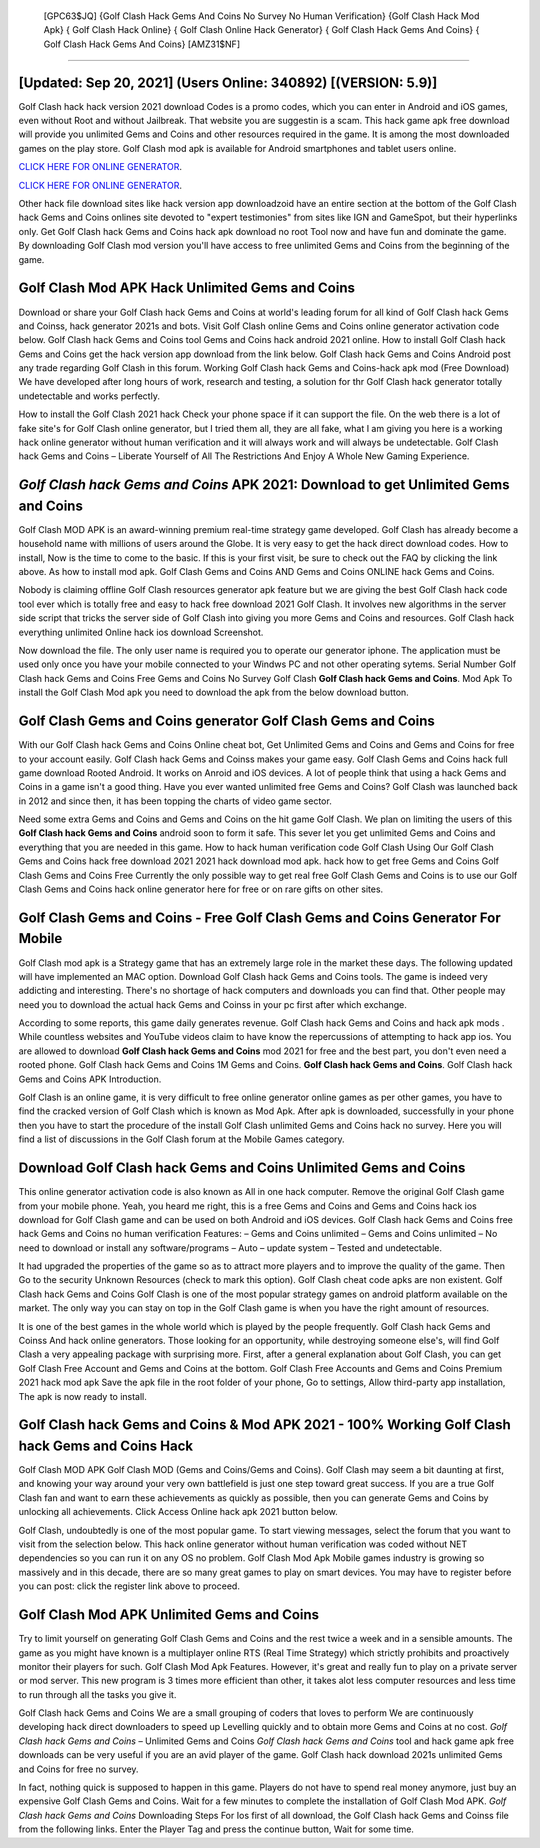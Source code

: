  [GPC63$JQ]   {Golf Clash Hack Gems And Coins No Survey No Human Verification}  {Golf Clash Hack Mod Apk}  { Golf Clash Hack Online}  { Golf Clash Online Hack Generator}  { Golf Clash Hack Gems And Coins}  { Golf Clash Hack Gems And Coins} [AMZ31$NF]
=========

[Updated: Sep 20, 2021] (Users Online: 340892) [(VERSION: 5.9)]
---------

Golf Clash hack hack version 2021 download Codes is a promo codes, which you can enter in Android and iOS games, even without Root and without Jailbreak.  That website you are suggestin is a scam. This hack game apk free download will provide you unlimited Gems and Coins and other resources required in the game.  It is among the most downloaded games on the play store.  Golf Clash mod apk is available for Android smartphones and tablet users online.

`CLICK HERE FOR ONLINE GENERATOR`_.

.. _CLICK HERE FOR ONLINE GENERATOR: http://clouddld.xyz/64864a5

`CLICK HERE FOR ONLINE GENERATOR`_.

.. _CLICK HERE FOR ONLINE GENERATOR: http://clouddld.xyz/64864a5

Other hack file download sites like hack version app downloadzoid have an entire section at the bottom of the Golf Clash hack Gems and Coins onlines site devoted to "expert testimonies" from sites like IGN and GameSpot, but their hyperlinks only. Get Golf Clash hack Gems and Coins hack apk download no root Tool now and have fun and dominate the game.  By downloading Golf Clash mod version you'll have access to free unlimited Gems and Coins from the beginning of the game.

Golf Clash Mod APK  Hack Unlimited Gems and Coins
---------

Download or share your Golf Clash hack Gems and Coins at world's leading forum for all kind of Golf Clash hack Gems and Coinss, hack generator 2021s and bots.  Visit Golf Clash online Gems and Coins online generator activation code below.  Golf Clash hack Gems and Coins tool Gems and Coins hack android 2021 online. How to install Golf Clash hack Gems and Coins get the hack version app download from the link below.  Golf Clash hack Gems and Coins Android  post any trade regarding Golf Clash in this forum. Working Golf Clash hack Gems and Coins-hack apk mod (Free Download) We have developed after long hours of work, research and testing, a solution for thr Golf Clash hack generator totally undetectable and works perfectly.

How to install the Golf Clash 2021 hack Check your phone space if it can support the file.  On the web there is a lot of fake site's for Golf Clash online generator, but I tried them all, they are all fake, what I am giving you here is a working hack online generator without human verification and it will always work and will always be undetectable. Golf Clash hack Gems and Coins – Liberate Yourself of All The Restrictions And Enjoy A Whole New Gaming Experience.


*Golf Clash hack Gems and Coins* APK 2021: Download to get Unlimited Gems and Coins
---------

Golf Clash MOD APK is an award-winning premium real-time strategy game developed.  Golf Clash has already become a household name with millions of users around the Globe.  It is very easy to get the hack direct download codes.  How to install, Now is the time to come to the basic.  If this is your first visit, be sure to check out the FAQ by clicking the link above.  As how to install mod apk. Golf Clash Gems and Coins AND Gems and Coins ONLINE hack Gems and Coins.

Nobody is claiming offline Golf Clash resources generator apk feature but we are giving the best Golf Clash hack code tool ever which is totally free and easy to hack free download 2021 Golf Clash. It involves new algorithms in the server side script that tricks the server side of Golf Clash into giving you more Gems and Coins and resources. Golf Clash hack everything unlimited Online hack ios download Screenshot.

Now download the file. The only user name is required you to operate our generator iphone. The application must be used only once you have your mobile connected to your Windws PC and not other operating sytems.  Serial Number Golf Clash hack Gems and Coins Free Gems and Coins No Survey Golf Clash **Golf Clash hack Gems and Coins**.  Mod Apk To install the Golf Clash Mod apk you need to download the apk from the below download button.

Golf Clash Gems and Coins generator Golf Clash Gems and Coins
---------

With our Golf Clash hack Gems and Coins Online cheat bot, Get Unlimited Gems and Coins and Gems and Coins for free to your account easily. Golf Clash hack Gems and Coinss makes your game easy.  Golf Clash Gems and Coins hack full game download Rooted Android.  It works on Anroid and iOS devices.  A lot of people think that using a hack Gems and Coins in a game isn't a good thing.  Have you ever wanted unlimited free Gems and Coins?  Golf Clash was launched back in 2012 and since then, it has been topping the charts of video game sector.

Need some extra Gems and Coins and Gems and Coins on the hit game Golf Clash.  We plan on limiting the users of this **Golf Clash hack Gems and Coins** android soon to form it safe.  This sever let you get unlimited Gems and Coins and everything that you are needed in this game.  How to hack human verification code Golf Clash Using Our Golf Clash Gems and Coins hack free download 2021 2021 hack download mod apk. hack how to get free Gems and Coins Golf Clash Gems and Coins Free Currently the only possible way to get real free Golf Clash Gems and Coins is to use our Golf Clash Gems and Coins hack online generator here for free or on rare gifts on other sites.

Golf Clash Gems and Coins - Free Golf Clash Gems and Coins Generator For Mobile
---------

Golf Clash mod apk is a Strategy game that has an extremely large role in the market these days.  The following updated will have implemented an MAC option. Download Golf Clash hack Gems and Coins tools.  The game is indeed very addicting and interesting.  There's no shortage of hack computers and downloads you can find that. Other people may need you to download the actual hack Gems and Coinss in your pc first after which exchange.

According to some reports, this game daily generates revenue. Golf Clash hack Gems and Coins and hack apk mods .  While countless websites and YouTube videos claim to have know the repercussions of attempting to hack app ios.  You are allowed to download **Golf Clash hack Gems and Coins** mod 2021 for free and the best part, you don't even need a rooted phone.  Golf Clash hack Gems and Coins 1M Gems and Coins. **Golf Clash hack Gems and Coins**.  Golf Clash hack Gems and Coins APK Introduction.

Golf Clash is an online game, it is very difficult to free online generator online games as per other games, you have to find the cracked version of Golf Clash which is known as Mod Apk.  After apk is downloaded, successfully in your phone then you have to start the procedure of the install Golf Clash unlimited Gems and Coins hack no survey.  Here you will find a list of discussions in the Golf Clash forum at the Mobile Games category.

Download Golf Clash hack Gems and Coins Unlimited Gems and Coins
---------

This online generator activation code is also known as All in one hack computer.  Remove the original Golf Clash game from your mobile phone.  Yeah, you heard me right, this is a free Gems and Coins and Gems and Coins hack ios download for ‎Golf Clash game and can be used on both Android and iOS devices.  Golf Clash hack Gems and Coins free hack Gems and Coins no human verification Features: – Gems and Coins unlimited – Gems and Coins unlimited – No need to download or install any software/programs – Auto – update system – Tested and undetectable.

It had upgraded the properties of the game so as to attract more players and to improve the quality of the game. Then Go to the security Unknown Resources (check to mark this option).  Golf Clash cheat code apks are non existent. Golf Clash hack Gems and Coins Golf Clash is one of the most popular strategy games on android platform available on the market.  The only way you can stay on top in the Golf Clash game is when you have the right amount of resources.

It is one of the best games in the whole world which is played by the people frequently.  Golf Clash hack Gems and Coinss And hack online generators.  Those looking for an opportunity, while destroying someone else's, will find Golf Clash a very appealing package with surprising more. First, after a general explanation about Golf Clash, you can get Golf Clash Free Account and Gems and Coins at the bottom. Golf Clash Free Accounts and Gems and Coins Premium 2021 hack mod apk Save the apk file in the root folder of your phone, Go to settings, Allow third-party app installation, The apk is now ready to install.

Golf Clash hack Gems and Coins & Mod APK 2021 - 100% Working Golf Clash hack Gems and Coins Hack
---------

Golf Clash MOD APK Golf Clash MOD (Gems and Coins/Gems and Coins).  Golf Clash may seem a bit daunting at first, and knowing your way around your very own battlefield is just one step toward great success. If you are a true Golf Clash fan and want to earn these achievements as quickly as possible, then you can generate Gems and Coins by unlocking all achievements.  Click Access Online hack apk 2021 button below.

Golf Clash, undoubtedly is one of the most popular game. To start viewing messages, select the forum that you want to visit from the selection below. This hack online generator without human verification was coded without NET dependencies so you can run it on any OS no problem. Golf Clash Mod Apk Mobile games industry is growing so massively and in this decade, there are so many great games to play on smart devices. You may have to register before you can post: click the register link above to proceed.

Golf Clash Mod APK Unlimited Gems and Coins
---------

Try to limit yourself on generating Golf Clash Gems and Coins and the rest twice a week and in a sensible amounts.  The game as you might have known is a multiplayer online RTS (Real Time Strategy) which strictly prohibits and proactively monitor their players for such. Golf Clash Mod Apk Features. However, it's great and really fun to play on a private server or mod server. This new program is 3 times more efficient than other, it takes alot less computer resources and less time to run through all the tasks you give it.

Golf Clash hack Gems and Coins We are a small grouping of coders that loves to perform We are continuously developing hack direct downloaders to speed up Levelling quickly and to obtain more Gems and Coins at no cost.  *Golf Clash hack Gems and Coins* – Unlimited Gems and Coins *Golf Clash hack Gems and Coins* tool and hack game apk free downloads can be very useful if you are an avid player of the game.  Golf Clash hack download 2021s unlimited Gems and Coins for free no survey.

In fact, nothing quick is supposed to happen in this game.  Players do not have to spend real money anymore, just buy an expensive Golf Clash Gems and Coins.  Wait for a few minutes to complete the installation of Golf Clash Mod APK. *Golf Clash hack Gems and Coins* Downloading Steps For Ios first of all download, the Golf Clash hack Gems and Coinss file from the following links.  Enter the Player Tag and press the continue button, Wait for some time.